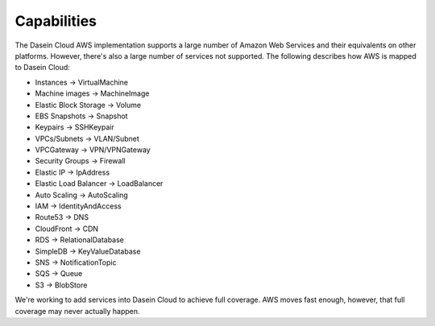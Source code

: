 Capabilities
------------

The Dasein Cloud AWS implementation supports a large number of Amazon
Web Services and their equivalents on other platforms. However, there's
also a large number of services not supported. The following describes
how AWS is mapped to Dasein Cloud:

-  Instances -> VirtualMachine
-  Machine images -> MachineImage
-  Elastic Block Storage -> Volume
-  EBS Snapshots -> Snapshot
-  Keypairs -> SSHKeypair
-  VPCs/Subnets -> VLAN/Subnet
-  VPCGateway -> VPN/VPNGateway
-  Security Groups -> Firewall
-  Elastic IP -> IpAddress
-  Elastic Load Balancer -> LoadBalancer
-  Auto Scaling -> AutoScaling
-  IAM -> IdentityAndAccess
-  Route53 -> DNS
-  CloudFront -> CDN
-  RDS -> RelationalDatabase
-  SimpleDB -> KeyValueDatabase
-  SNS -> NotificationTopic
-  SQS -> Queue
-  S3 -> BlobStore

We're working to add services into Dasein Cloud to achieve full
coverage. AWS moves fast enough, however, that full coverage may never
actually happen.
